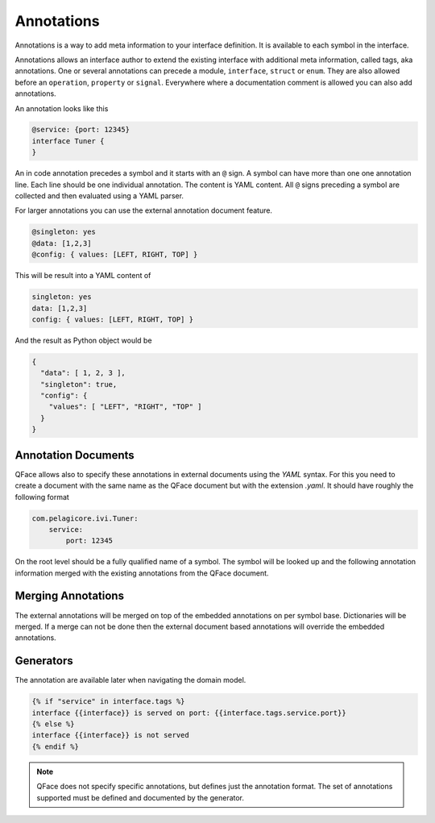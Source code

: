 ***********
Annotations
***********

Annotations is a way to add meta information to your interface definition. It
is available to each symbol in the interface.

Annotations allows an interface author to extend the existing interface with additional meta information, called tags, aka annotations. One or several annotations can precede a module, ``interface``, ``struct`` or ``enum``. They are also allowed before an ``operation``, ``property`` or ``signal``. Everywhere where a documentation comment is allowed you can also add annotations.

An annotation looks like this

.. code-block:: python

    @service: {port: 12345}
    interface Tuner {
    }


An in code annotation precedes a symbol and it starts with an ``@`` sign. A symbol can have more than one one annotation line. Each line should be one individual annotation. The content is YAML content. All ``@`` signs preceding a symbol are collected and then evaluated using a YAML parser.

For larger annotations you can use the external annotation document feature.

.. code-block:: python

    @singleton: yes
    @data: [1,2,3]
    @config: { values: [LEFT, RIGHT, TOP] }

This will be result into a YAML content of


.. code-block:: yaml

    singleton: yes
    data: [1,2,3]
    config: { values: [LEFT, RIGHT, TOP] }

And the result as Python object would be

.. code-block:: python

    {
      "data": [ 1, 2, 3 ],
      "singleton": true,
      "config": {
        "values": [ "LEFT", "RIGHT", "TOP" ]
      }
    }

Annotation Documents
====================

QFace allows also to specify these annotations in external documents using the `YAML` syntax. For this you need to create a document with the same name as the QFace document but with the extension `.yaml`. It should have roughly the following format

.. code-block:: yaml

    com.pelagicore.ivi.Tuner:
        service:
            port: 12345

On the root level should be a fully qualified name of a symbol. The symbol will be looked up and the following annotation information merged with the existing annotations from the QFace document.

Merging Annotations
===================

The external annotations will be merged on top of the embedded annotations on per symbol base. Dictionaries will be merged. If a merge can not be done then the external document based annotations will override the embedded annotations.

Generators
==========

The annotation are available later when navigating the domain model.

.. code-block:: jinja2

    {% if "service" in interface.tags %}
    interface {{interface}} is served on port: {{interface.tags.service.port}}
    {% else %}
    interface {{interface}} is not served
    {% endif %}

.. note:: QFace does not specify specific annotations, but defines just the annotation format. The set of annotations supported must be defined and documented by the generator.






